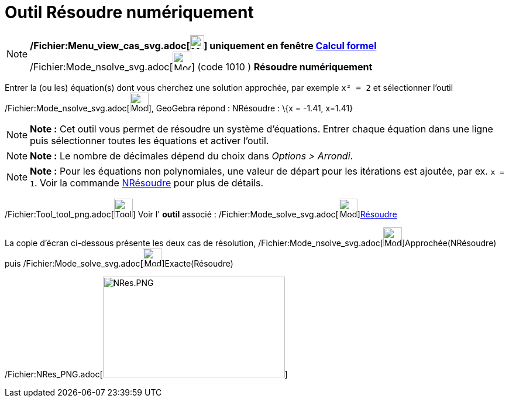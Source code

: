 = Outil Résoudre numériquement
:page-en: tools/Solve_Numerically_Tool
ifdef::env-github[:imagesdir: /fr/modules/ROOT/assets/images]

[NOTE]
====

*/Fichier:Menu_view_cas_svg.adoc[image:24px-Menu_view_cas.svg.png[Menu view cas.svg,width=24,height=24]] uniquement en
fenêtre xref:/Calcul_formel.adoc[Calcul formel]* /Fichier:Mode_nsolve_svg.adoc[image:32px-Mode_nsolve.svg.png[Mode
nsolve.svg,width=32,height=32]] (code 1010 ) *Résoudre numériquement*

====

Entrer la (ou les) équation(s) dont vous cherchez une solution approchée, par exemple `++x² = 2++` et sélectionner
l'outil /Fichier:Mode_nsolve_svg.adoc[image:32px-Mode_nsolve.svg.png[Mode nsolve.svg,width=32,height=32]], GeoGebra
répond : NRésoudre : \{x = -1.41, x=1.41}

[NOTE]
====

*Note :* Cet outil vous permet de résoudre un système d'équations. Entrer chaque équation dans une ligne puis
sélectionner toutes les équations et activer l'outil.

====

[NOTE]
====

*Note :* Le nombre de décimales dépend du choix dans _Options > Arrondi_.

====

[NOTE]
====

*Note :* Pour les équations non polynomiales, une valeur de départ pour les itérations est ajoutée, par ex. `++x = 1++`.
Voir la commande xref:/commands/NRésoudre.adoc[NRésoudre] pour plus de détails.

====

/Fichier:Tool_tool_png.adoc[image:Tool_tool.png[Tool tool.png,width=32,height=32]] Voir l' *outil* associé :
/Fichier:Mode_solve_svg.adoc[image:32px-Mode_solve.svg.png[Mode
solve.svg,width=32,height=32]]xref:/tools/Résoudre.adoc[Résoudre]

La copie d'écran ci-dessous présente les deux cas de résolution,
/Fichier:Mode_nsolve_svg.adoc[image:32px-Mode_nsolve.svg.png[Mode nsolve.svg,width=32,height=32]]Approchée(NRésoudre)
puis /Fichier:Mode_solve_svg.adoc[image:32px-Mode_solve.svg.png[Mode solve.svg,width=32,height=32]]Exacte(Résoudre)

/Fichier:NRes_PNG.adoc[image:NRes.PNG[NRes.PNG,width=311,height=172]]
